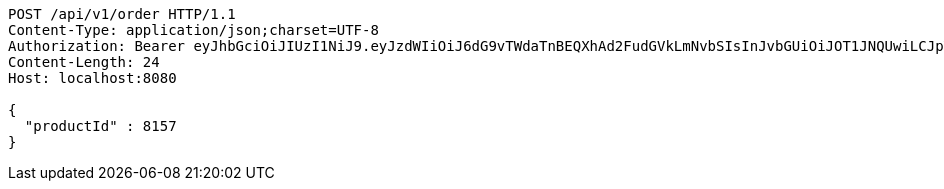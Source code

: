 [source,http,options="nowrap"]
----
POST /api/v1/order HTTP/1.1
Content-Type: application/json;charset=UTF-8
Authorization: Bearer eyJhbGciOiJIUzI1NiJ9.eyJzdWIiOiJ6dG9vTWdaTnBEQXhAd2FudGVkLmNvbSIsInJvbGUiOiJOT1JNQUwiLCJpYXQiOjE3MTcwMzA2MzcsImV4cCI6MTcxNzAzNDIzN30.LcuKFQfayoWbe7qmrV5YXr7Ls4CdKT1mjJF3qe5CsTo
Content-Length: 24
Host: localhost:8080

{
  "productId" : 8157
}
----